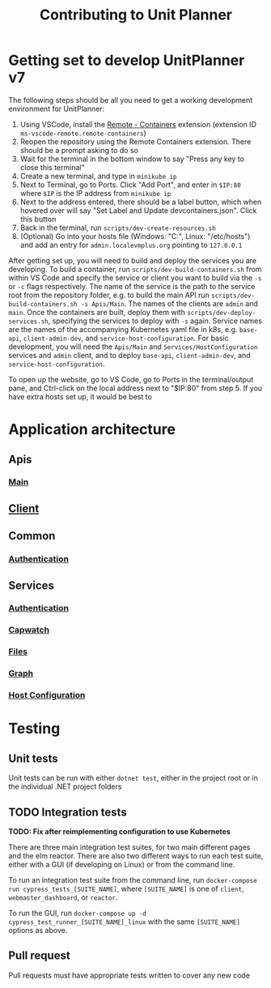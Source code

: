 #+TITLE: Contributing to Unit Planner

* Getting set to develop UnitPlanner v7
The following steps should be all you need to get a working development environment for UnitPlanner:

1. Using VSCode, install the [[https://marketplace.visualstudio.com/items?itemName=ms-vscode-remote.remote-containers][Remote - Containers]] extension (extension ID ~ms-vscode-remote.remote-containers~)
2. Reopen the repository using the Remote Containers extension. There should be a prompt asking to do so
3. Wait for the terminal in the bottom window to say "Press any key to close this terminal"
4. Create a new terminal, and type in ~minikube ip~
5. Next to Terminal, go to Ports. Click "Add Port", and enter in ~$IP:80~ where ~$IP~ is the IP address from ~minikube ip~
6. Next to the address entered, there should be a label button, which when hovered over will say "Set Label and Update devcontainers.json". Click this button
7. Back in the terminal, run ~scripts/dev-create-resources.sh~
8. (Optional) Go into your hosts file (Windows: "C:\Windows\System32\drivers\etc\hosts", Linux: "/etc/hosts") and add an entry for ~admin.localevmplus.org~ pointing to ~127.0.0.1~

After getting set up, you will need to build and deploy the services you are developing. To build a container, run ~scripts/dev-build-containers.sh~ from within VS Code and specify the service or client you want to build via the ~-s~ or ~-c~ flags respectively. The name of the service is the path to the service root from the repository folder, e.g. to build the main API run ~scripts/dev-build-containers.sh -s Apis/Main~. The names of the clients are ~admin~ and ~main~.  Once the containers are built, deploy them with ~scripts/dev-deploy-services.sh~, specifying the services to deploy with ~-s~ again. Service names are the names of the accompanying Kubernetes yaml file in k8s, e.g. ~base-api~, ~client-admin-dev~, and ~service-host-configuration~. For basic development, you will need the ~Apis/Main~ and ~Services/HostConfiguration~ services and ~admin~ client, and to deploy ~base-api~, ~client-admin-dev~, and ~service-host-configuration~.

To open up the website, go to VS Code, go to Ports in the terminal/output pane, and Ctrl-click on the local address next to "$IP:80" from step 5. If you have extra hosts set up, it would be best to

* Application architecture
** Apis
*** [[./Apis/Main/README.org][Main]]
** [[./Client/README.org][Client]]
** Common
*** [[./Common/Authentication/README.org][Authentication]]
** Services
*** [[./Services/Authentication/README.org][Authentication]]
*** [[./Services/Capwatch/README.org][Capwatch]]
*** [[./Services/Files/README.org][Files]]
*** [[./Services/Graph/README.org][Graph]]
*** [[./Services/HostConfiguration/README.org][Host Configuration]]

* Testing
** Unit tests
Unit tests can be run with either ~dotnet test~, either in the project root or in the individual .NET project folders

** TODO Integration tests
*TODO: Fix after reimplementing configuration to use Kubernetes*

There are three main integration test suites, for two main different pages and the elm reactor. There are also two different ways to run each test suite, either with a GUI (if developing on Linux) or from the command line.

To run an integration test suite from the command line, run ~docker-compose run cypress_tests_[SUITE_NAME]~, where ~[SUITE_NAME]~ is one of ~client~, ~webmaster_dashboard~, or ~reactor~.

To run the GUI, run ~docker-compose up -d cypress_test_runner_[SUITE_NAME]_linux~ with the same ~[SUITE_NAME]~ options as above.

** Pull request
Pull requests must have appropriate tests written to cover any new code

